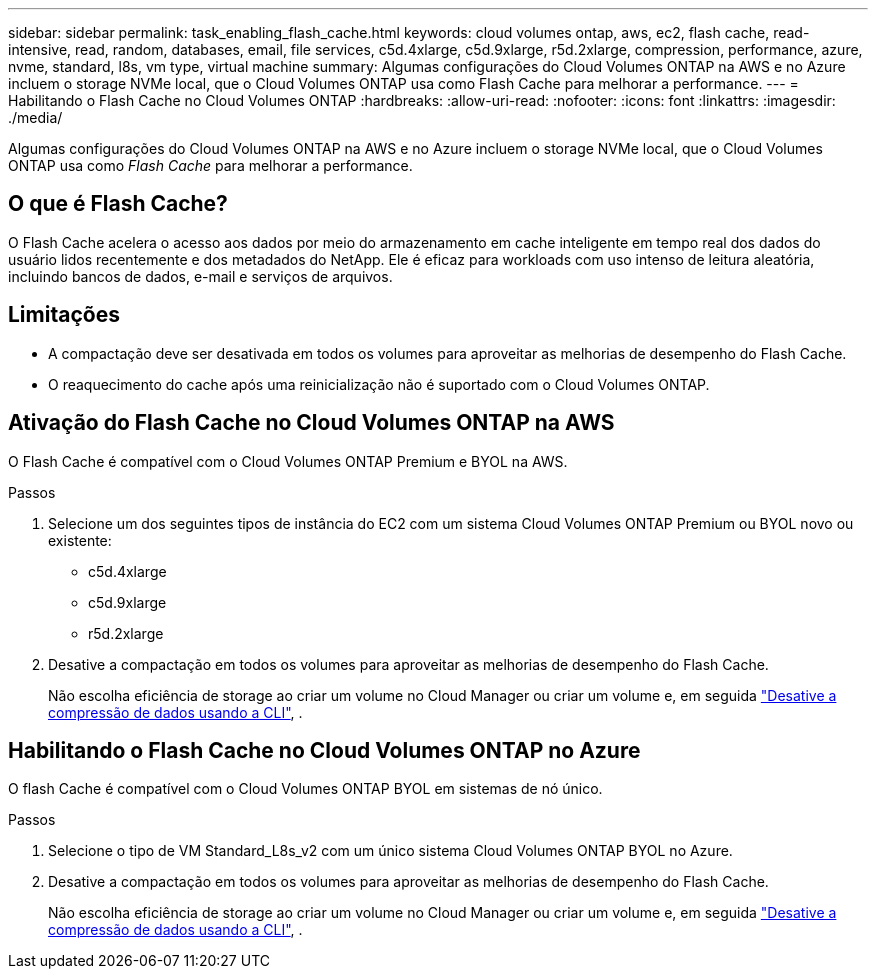 ---
sidebar: sidebar 
permalink: task_enabling_flash_cache.html 
keywords: cloud volumes ontap, aws, ec2, flash cache, read-intensive, read, random, databases, email, file services, c5d.4xlarge, c5d.9xlarge, r5d.2xlarge, compression, performance, azure, nvme, standard, l8s, vm type, virtual machine 
summary: Algumas configurações do Cloud Volumes ONTAP na AWS e no Azure incluem o storage NVMe local, que o Cloud Volumes ONTAP usa como Flash Cache para melhorar a performance. 
---
= Habilitando o Flash Cache no Cloud Volumes ONTAP
:hardbreaks:
:allow-uri-read: 
:nofooter: 
:icons: font
:linkattrs: 
:imagesdir: ./media/


[role="lead"]
Algumas configurações do Cloud Volumes ONTAP na AWS e no Azure incluem o storage NVMe local, que o Cloud Volumes ONTAP usa como _Flash Cache_ para melhorar a performance.



== O que é Flash Cache?

O Flash Cache acelera o acesso aos dados por meio do armazenamento em cache inteligente em tempo real dos dados do usuário lidos recentemente e dos metadados do NetApp. Ele é eficaz para workloads com uso intenso de leitura aleatória, incluindo bancos de dados, e-mail e serviços de arquivos.



== Limitações

* A compactação deve ser desativada em todos os volumes para aproveitar as melhorias de desempenho do Flash Cache.
* O reaquecimento do cache após uma reinicialização não é suportado com o Cloud Volumes ONTAP.




== Ativação do Flash Cache no Cloud Volumes ONTAP na AWS

O Flash Cache é compatível com o Cloud Volumes ONTAP Premium e BYOL na AWS.

.Passos
. Selecione um dos seguintes tipos de instância do EC2 com um sistema Cloud Volumes ONTAP Premium ou BYOL novo ou existente:
+
** c5d.4xlarge
** c5d.9xlarge
** r5d.2xlarge


. Desative a compactação em todos os volumes para aproveitar as melhorias de desempenho do Flash Cache.
+
Não escolha eficiência de storage ao criar um volume no Cloud Manager ou criar um volume e, em seguida http://docs.netapp.com/ontap-9/topic/com.netapp.doc.dot-cm-vsmg/GUID-8508A4CB-DB43-4D0D-97EB-859F58B29054.html["Desative a compressão de dados usando a CLI"^], .





== Habilitando o Flash Cache no Cloud Volumes ONTAP no Azure

O flash Cache é compatível com o Cloud Volumes ONTAP BYOL em sistemas de nó único.

.Passos
. Selecione o tipo de VM Standard_L8s_v2 com um único sistema Cloud Volumes ONTAP BYOL no Azure.
. Desative a compactação em todos os volumes para aproveitar as melhorias de desempenho do Flash Cache.
+
Não escolha eficiência de storage ao criar um volume no Cloud Manager ou criar um volume e, em seguida http://docs.netapp.com/ontap-9/topic/com.netapp.doc.dot-cm-vsmg/GUID-8508A4CB-DB43-4D0D-97EB-859F58B29054.html["Desative a compressão de dados usando a CLI"^], .


